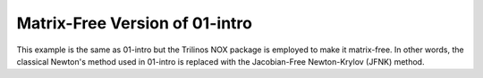 Matrix-Free Version of 01-intro
-------------------------------

This example is the same as 01-intro but the Trilinos NOX package 
is employed to make it matrix-free. In other words, the classical 
Newton's method used in 01-intro is replaced with the Jacobian-Free 
Newton-Krylov (JFNK) method.
